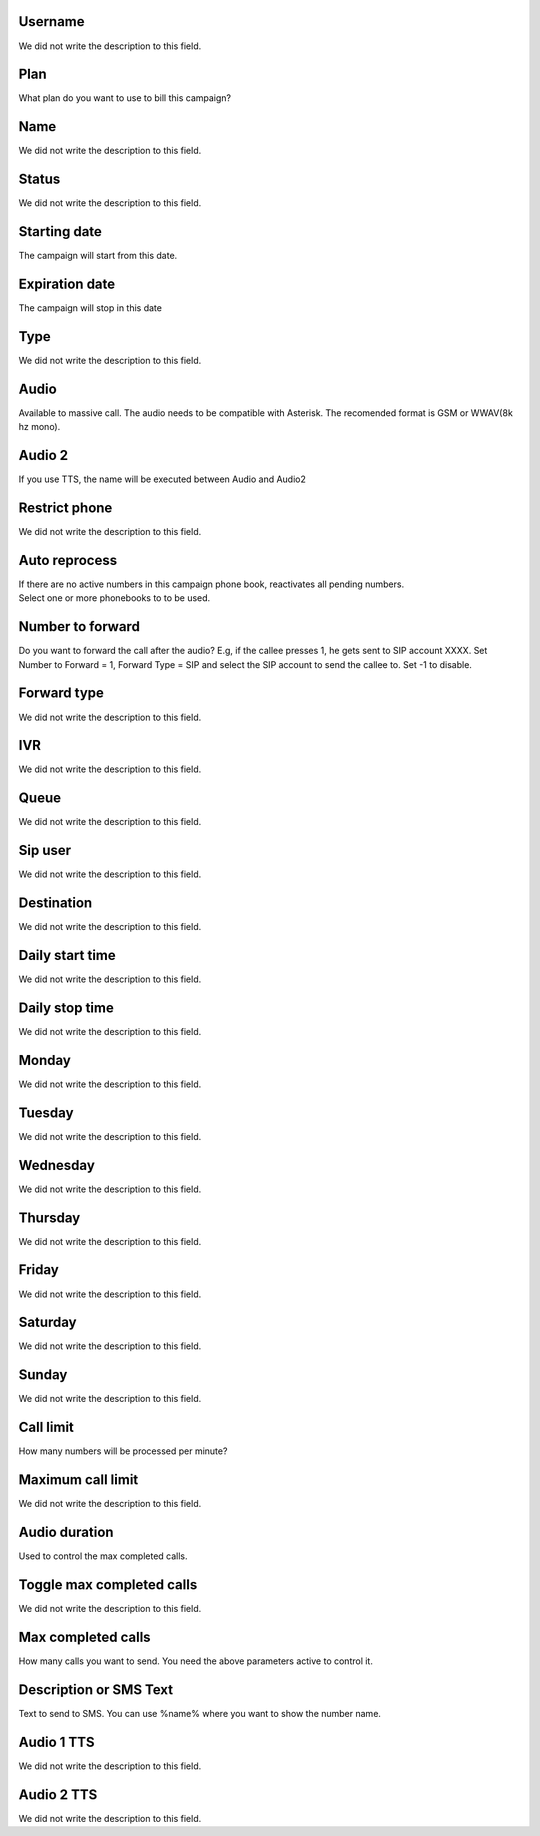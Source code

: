 
.. _campaign-id-user:

Username
--------

| We did not write the description to this field.




.. _campaign-id-plan:

Plan
----

| What plan do you want to use to bill this campaign?




.. _campaign-name:

Name
----

| We did not write the description to this field.




.. _campaign-status:

Status
------

| We did not write the description to this field.




.. _campaign-startingdate:

Starting date
-------------

| The campaign will start from this date.




.. _campaign-expirationdate:

Expiration date
---------------

| The campaign will stop in this date




.. _campaign-type:

Type
----

| We did not write the description to this field.




.. _campaign-audio:

Audio
-----

| Available to massive call. The audio needs to be compatible with Asterisk. The recomended format is GSM or WWAV(8k hz mono).




.. _campaign-audio-2:

Audio 2
-------

| If you use TTS, the name will be executed between Audio and Audio2




.. _campaign-restrict-phone:

Restrict phone
--------------

| We did not write the description to this field.




.. _campaign-auto-reprocess:

Auto reprocess
--------------

| If there are no active numbers in this campaign phone book, reactivates all pending numbers.




.. _campaign-id-phonebook:




| Select one or more phonebooks to to be used.




.. _campaign-digit-authorize:

Number to forward
-----------------

| Do you want to forward the call after the audio?  E.g, if the callee presses 1, he gets sent to SIP account XXXX. Set Number to Forward = 1, Forward Type = SIP and select the SIP account to send the callee to. Set -1 to disable.




.. _campaign-type-0:

Forward type
------------

| We did not write the description to this field.




.. _campaign-id-ivr-0:

IVR
---

| We did not write the description to this field.




.. _campaign-id-queue-0:

Queue
-----

| We did not write the description to this field.




.. _campaign-id-sip-0:

Sip user
--------

| We did not write the description to this field.




.. _campaign-extension-0:

Destination
-----------

| We did not write the description to this field.




.. _campaign-daily-start-time:

Daily start time
----------------

| We did not write the description to this field.




.. _campaign-daily-stop-time:

Daily stop time
---------------

| We did not write the description to this field.




.. _campaign-monday:

Monday
------

| We did not write the description to this field.




.. _campaign-tuesday:

Tuesday
-------

| We did not write the description to this field.




.. _campaign-wednesday:

Wednesday
---------

| We did not write the description to this field.




.. _campaign-thursday:

Thursday
--------

| We did not write the description to this field.




.. _campaign-friday:

Friday
------

| We did not write the description to this field.




.. _campaign-saturday:

Saturday
--------

| We did not write the description to this field.




.. _campaign-sunday:

Sunday
------

| We did not write the description to this field.




.. _campaign-frequency:

Call limit
----------

| How many numbers will be processed per minute?




.. _campaign-max-frequency:

Maximum call limit
------------------

| We did not write the description to this field.




.. _campaign-nb-callmade:

Audio duration
--------------

| Used to control the max completed calls.




.. _campaign-enable-max-call:

Toggle max completed calls
--------------------------

| We did not write the description to this field.




.. _campaign-secondusedreal:

Max completed calls
-------------------

| How many calls you want to send. You need the above parameters active to control it.




.. _campaign-description:

Description or SMS Text
-----------------------

| Text to send to SMS. You can use %name% where you want to show the number name.




.. _campaign-tts-audio:

Audio 1 TTS
-----------

| We did not write the description to this field.




.. _campaign-tts-audio2:

Audio 2 TTS
-----------

| We did not write the description to this field.



